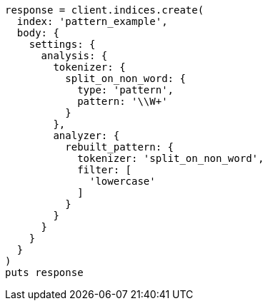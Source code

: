 [source, ruby]
----
response = client.indices.create(
  index: 'pattern_example',
  body: {
    settings: {
      analysis: {
        tokenizer: {
          split_on_non_word: {
            type: 'pattern',
            pattern: '\\W+'
          }
        },
        analyzer: {
          rebuilt_pattern: {
            tokenizer: 'split_on_non_word',
            filter: [
              'lowercase'
            ]
          }
        }
      }
    }
  }
)
puts response
----
